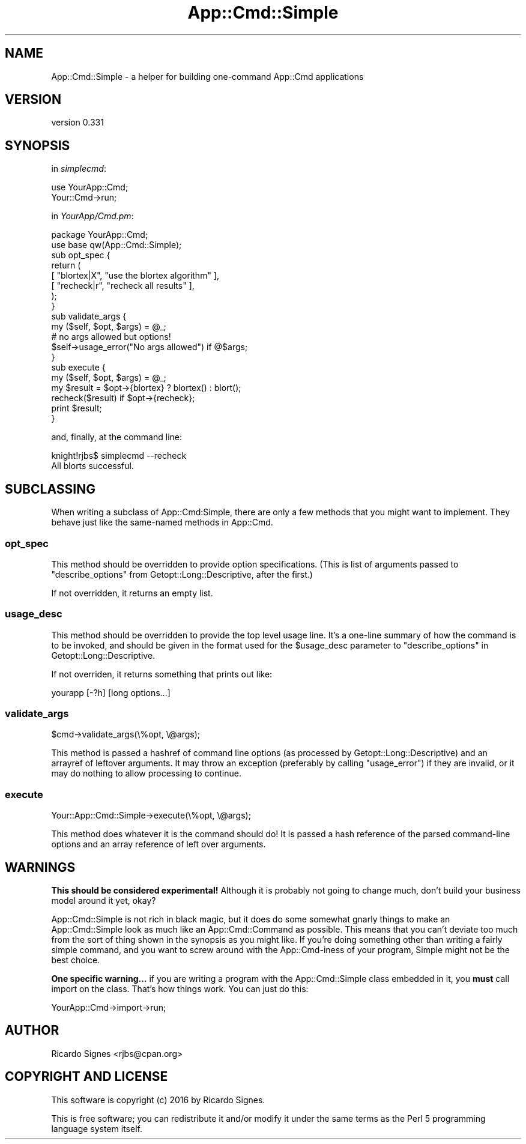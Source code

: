 .\" Automatically generated by Pod::Man 4.10 (Pod::Simple 3.35)
.\"
.\" Standard preamble:
.\" ========================================================================
.de Sp \" Vertical space (when we can't use .PP)
.if t .sp .5v
.if n .sp
..
.de Vb \" Begin verbatim text
.ft CW
.nf
.ne \\$1
..
.de Ve \" End verbatim text
.ft R
.fi
..
.\" Set up some character translations and predefined strings.  \*(-- will
.\" give an unbreakable dash, \*(PI will give pi, \*(L" will give a left
.\" double quote, and \*(R" will give a right double quote.  \*(C+ will
.\" give a nicer C++.  Capital omega is used to do unbreakable dashes and
.\" therefore won't be available.  \*(C` and \*(C' expand to `' in nroff,
.\" nothing in troff, for use with C<>.
.tr \(*W-
.ds C+ C\v'-.1v'\h'-1p'\s-2+\h'-1p'+\s0\v'.1v'\h'-1p'
.ie n \{\
.    ds -- \(*W-
.    ds PI pi
.    if (\n(.H=4u)&(1m=24u) .ds -- \(*W\h'-12u'\(*W\h'-12u'-\" diablo 10 pitch
.    if (\n(.H=4u)&(1m=20u) .ds -- \(*W\h'-12u'\(*W\h'-8u'-\"  diablo 12 pitch
.    ds L" ""
.    ds R" ""
.    ds C` ""
.    ds C' ""
'br\}
.el\{\
.    ds -- \|\(em\|
.    ds PI \(*p
.    ds L" ``
.    ds R" ''
.    ds C`
.    ds C'
'br\}
.\"
.\" Escape single quotes in literal strings from groff's Unicode transform.
.ie \n(.g .ds Aq \(aq
.el       .ds Aq '
.\"
.\" If the F register is >0, we'll generate index entries on stderr for
.\" titles (.TH), headers (.SH), subsections (.SS), items (.Ip), and index
.\" entries marked with X<> in POD.  Of course, you'll have to process the
.\" output yourself in some meaningful fashion.
.\"
.\" Avoid warning from groff about undefined register 'F'.
.de IX
..
.nr rF 0
.if \n(.g .if rF .nr rF 1
.if (\n(rF:(\n(.g==0)) \{\
.    if \nF \{\
.        de IX
.        tm Index:\\$1\t\\n%\t"\\$2"
..
.        if !\nF==2 \{\
.            nr % 0
.            nr F 2
.        \}
.    \}
.\}
.rr rF
.\" ========================================================================
.\"
.IX Title "App::Cmd::Simple 3"
.TH App::Cmd::Simple 3 "2016-07-17" "perl v5.26.3" "User Contributed Perl Documentation"
.\" For nroff, turn off justification.  Always turn off hyphenation; it makes
.\" way too many mistakes in technical documents.
.if n .ad l
.nh
.SH "NAME"
App::Cmd::Simple \- a helper for building one\-command App::Cmd applications
.SH "VERSION"
.IX Header "VERSION"
version 0.331
.SH "SYNOPSIS"
.IX Header "SYNOPSIS"
in \fIsimplecmd\fR:
.PP
.Vb 2
\&  use YourApp::Cmd;
\&  Your::Cmd\->run;
.Ve
.PP
in \fIYourApp/Cmd.pm\fR:
.PP
.Vb 2
\&  package YourApp::Cmd;
\&  use base qw(App::Cmd::Simple);
\&
\&  sub opt_spec {
\&    return (
\&      [ "blortex|X",  "use the blortex algorithm" ],
\&      [ "recheck|r",  "recheck all results"       ],
\&    );
\&  }
\&
\&  sub validate_args {
\&    my ($self, $opt, $args) = @_;
\&
\&    # no args allowed but options!
\&    $self\->usage_error("No args allowed") if @$args;
\&  }
\&
\&  sub execute {
\&    my ($self, $opt, $args) = @_;
\&
\&    my $result = $opt\->{blortex} ? blortex() : blort();
\&
\&    recheck($result) if $opt\->{recheck};
\&
\&    print $result;
\&  }
.Ve
.PP
and, finally, at the command line:
.PP
.Vb 1
\&  knight!rjbs$ simplecmd \-\-recheck
\&
\&  All blorts successful.
.Ve
.SH "SUBCLASSING"
.IX Header "SUBCLASSING"
When writing a subclass of App::Cmd:Simple, there are only a few methods that
you might want to implement.  They behave just like the same-named methods in
App::Cmd.
.SS "opt_spec"
.IX Subsection "opt_spec"
This method should be overridden to provide option specifications.  (This is
list of arguments passed to \f(CW\*(C`describe_options\*(C'\fR from Getopt::Long::Descriptive,
after the first.)
.PP
If not overridden, it returns an empty list.
.SS "usage_desc"
.IX Subsection "usage_desc"
This method should be overridden to provide the top level usage line.
It's a one-line summary of how the command is to be invoked, and
should be given in the format used for the \f(CW$usage_desc\fR parameter to
\&\f(CW\*(C`describe_options\*(C'\fR in Getopt::Long::Descriptive.
.PP
If not overriden, it returns something that prints out like:
.PP
.Vb 1
\&  yourapp [\-?h] [long options...]
.Ve
.SS "validate_args"
.IX Subsection "validate_args"
.Vb 1
\&  $cmd\->validate_args(\e%opt, \e@args);
.Ve
.PP
This method is passed a hashref of command line options (as processed by
Getopt::Long::Descriptive) and an arrayref of leftover arguments.  It may throw
an exception (preferably by calling \f(CW\*(C`usage_error\*(C'\fR) if they are invalid, or it
may do nothing to allow processing to continue.
.SS "execute"
.IX Subsection "execute"
.Vb 1
\&  Your::App::Cmd::Simple\->execute(\e%opt, \e@args);
.Ve
.PP
This method does whatever it is the command should do!  It is passed a hash
reference of the parsed command-line options and an array reference of left
over arguments.
.SH "WARNINGS"
.IX Header "WARNINGS"
\&\fBThis should be considered experimental!\fR  Although it is probably not going
to change much, don't build your business model around it yet, okay?
.PP
App::Cmd::Simple is not rich in black magic, but it does do some somewhat
gnarly things to make an App::Cmd::Simple look as much like an
App::Cmd::Command as possible.  This means that you can't deviate too much from
the sort of thing shown in the synopsis as you might like.  If you're doing
something other than writing a fairly simple command, and you want to screw
around with the App::Cmd\-iness of your program, Simple might not be the best
choice.
.PP
\&\fBOne specific warning...\fR  if you are writing a program with the
App::Cmd::Simple class embedded in it, you \fBmust\fR call import on the class.
That's how things work.  You can just do this:
.PP
.Vb 1
\&  YourApp::Cmd\->import\->run;
.Ve
.SH "AUTHOR"
.IX Header "AUTHOR"
Ricardo Signes <rjbs@cpan.org>
.SH "COPYRIGHT AND LICENSE"
.IX Header "COPYRIGHT AND LICENSE"
This software is copyright (c) 2016 by Ricardo Signes.
.PP
This is free software; you can redistribute it and/or modify it under
the same terms as the Perl 5 programming language system itself.
